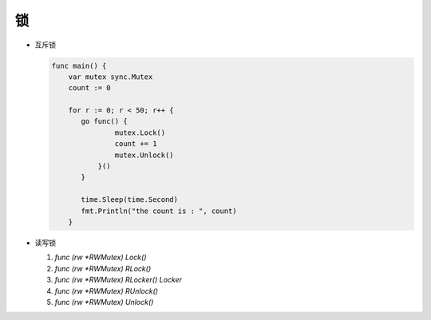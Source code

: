 锁
==


- 互斥锁

  .. code-block:: go

     func main() {
         var mutex sync.Mutex
         count := 0

         for r := 0; r < 50; r++ {
            go func() {
                    mutex.Lock()
                    count += 1
                    mutex.Unlock()
                }()
            }

            time.Sleep(time.Second)
            fmt.Println("the count is : ", count)
         }


- 读写锁

  #. `func (rw *RWMutex) Lock()`
  #. `func (rw *RWMutex) RLock()`
  #. `func (rw *RWMutex) RLocker() Locker`
  #. `func (rw *RWMutex) RUnlock()`
  #. `func (rw *RWMutex) Unlock()`